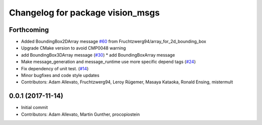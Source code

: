 ^^^^^^^^^^^^^^^^^^^^^^^^^^^^^^^^^
Changelog for package vision_msgs
^^^^^^^^^^^^^^^^^^^^^^^^^^^^^^^^^

Forthcoming
-----------
* Added BoundingBox2DArray message `#60 <https://github.com/ros-perception/vision_msgs/issues/60>`_ from Fruchtzwerg94/array_for_2d_bounding_box
* Upgrade CMake version to avoid CMP0048 warning
* add BoundingBox3DArray message (`#30 <https://github.com/ros-perception/vision_msgs/issues/30>`_)
  * add BoundingBoxArray message
* Make message_generation and message_runtime use more specific depend tags (`#24 <https://github.com/ros-perception/vision_msgs/issues/24>`_)
* Fix dependency of unit test. (`#14 <https://github.com/ros-perception/vision_msgs/issues/14>`_)
* Minor bugfixes and code style updates
* Contributors: Adam Allevato, Fruchtzwerg94, Leroy Rügemer, Masaya Kataoka, Ronald Ensing, mistermult

0.0.1 (2017-11-14)
------------------
* Initial commit
* Contributors: Adam Allevato, Martin Gunther, procopiostein
